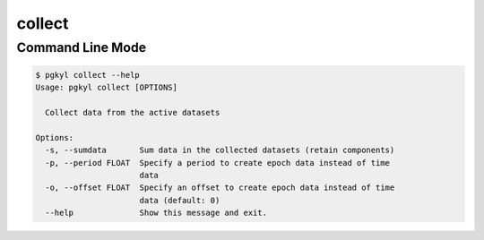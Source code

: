 .. _pg_cmd-collect:

collect
-------

Command Line Mode
^^^^^^^^^^^^^^^^^

.. code-block:: bash

   $ pgkyl collect --help
   Usage: pgkyl collect [OPTIONS]

     Collect data from the active datasets

   Options:
     -s, --sumdata       Sum data in the collected datasets (retain components)
     -p, --period FLOAT  Specify a period to create epoch data instead of time
                         data
     -o, --offset FLOAT  Specify an offset to create epoch data instead of time
                         data (default: 0)
     --help              Show this message and exit.


